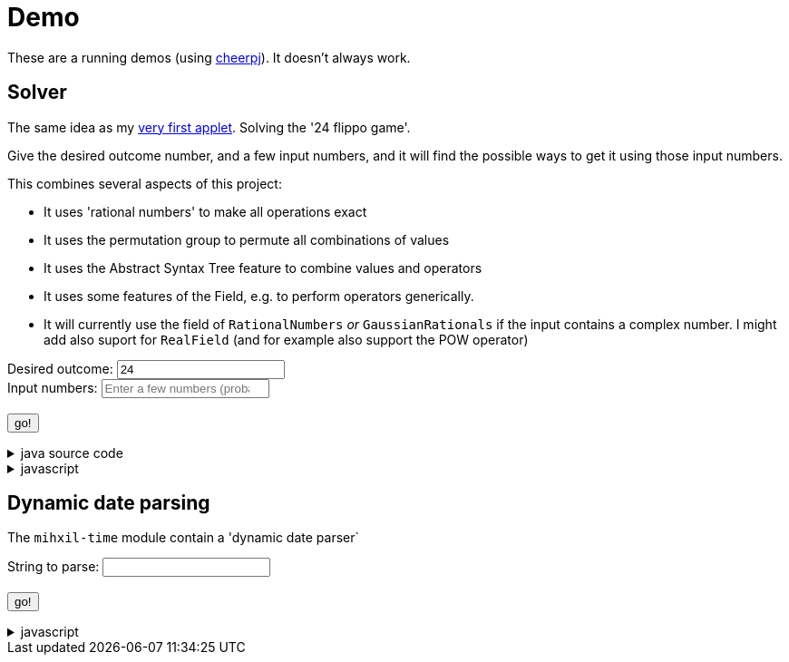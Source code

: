 // DO NOT EDIT THIS FILE IT IS GENERATED!!
= Demo
:docinfo: private
:source-highlighter: coderay


These are a running demos (using link:https://cheerpj.com/docs/getting-started/Java-library[cheerpj]). It doesn't always work.

== Solver

The same idea as my link:https://meeuw.org/flippo/flippo.html[very first applet]. Solving the '24 flippo game'.

Give the desired outcome number, and a few input numbers, and it will find the possible ways to get it using those input numbers.

This combines several aspects of this project:

- It uses 'rational numbers' to make all operations exact
- It uses the permutation group to permute all combinations of values
- It uses the Abstract Syntax Tree feature to combine values and operators
- It uses some features of the Field, e.g. to perform operators generically.
- It will currently use the field of `RationalNumbers` _or_ `GaussianRationals` if the input contains a complex number. I might add also suport for `RealField` (and for example also support the POW operator)

++++
<form id="solver" class="demo">
  <label for="solver_result">Desired outcome:</label>
  <input type="text"
         required="required"
         id="solver_result"  list="solver_result-examples"
         data-parser="parseResult"
         data-error-message="enter one (fractional) number"
         value="24"/>
  <datalist id="solver_result-examples">
     <option value="24">24, the original 24 game value</option>
     <option value="4 1/3">factions are allowed</option>
     <option value="41"></option>
     <option value="120">120, a nicer value for 5 input numbers</option>
   </datalist>
   <br />
  <label for="solver_numbers">Input numbers:</label>
  <input type="text" id="solver_numbers"
         list="solver_numbers-examples"
         required="required"
         placeholder="Enter a few numbers (probably no more than 5)"
          data-parser="parseInput"
          data-error-message="enter one or more (fractional) numbers"
         />
   <datalist id="solver_numbers-examples">
     <option value="8 8 3 3">a hard one to make 24 with</option>
     <option value="4 7 7 7 8" >a hard one to make 120 with</option>

   </datalist>
  <br />
  <output id="solver_output"  for="solver_result solver_numbers"> </output>
  <br />
  <button name="submit">go!</button>
</form>
++++

[%collapsible, title=java source code]
====
This is the source code for the above.
[source,java]
----
package org.meeuw.math.test;

import lombok.Getter;

import java.util.*;
import java.util.concurrent.atomic.AtomicLong;
import java.util.stream.Stream;

import org.meeuw.math.abstractalgebra.Field;
import org.meeuw.math.abstractalgebra.FieldElement;
import org.meeuw.math.abstractalgebra.complex.GaussianRationals;
import org.meeuw.math.abstractalgebra.permutations.PermutationGroup;
import org.meeuw.math.abstractalgebra.rationalnumbers.RationalNumbers;
import org.meeuw.math.arithmetic.ast.*;
import org.meeuw.math.exceptions.MathException;
import org.meeuw.math.exceptions.NotParsable;
import org.meeuw.math.operators.AlgebraicBinaryOperator;

import static org.meeuw.math.CollectionUtils.navigableSet;
import static org.meeuw.math.operators.BasicAlgebraicBinaryOperator.*;

/**
 * A tool to evaluate all possible expressions (of a certain number of rational numbers) (and check if it equals a certain value)
 */
public  class Solver<E extends FieldElement<E>> {

    private static final NavigableSet<AlgebraicBinaryOperator> OPERATORS = navigableSet(
        ADDITION, SUBTRACTION, MULTIPLICATION, DIVISION
    );

    private final AtomicLong tries = new AtomicLong();

    @Getter
    private final Field<E> structure;

    public Solver(Field<E> structure) {
        this.structure = structure;
    }

    public Stream<Expression<E>> stream(E... set) {
        PermutationGroup permutations = PermutationGroup.ofDegree(set.length);

        return permutations.stream()
            .map(permutation -> permutation.permute(set))
            .map(List::of)
            .distinct()
            .flatMap(permuted ->
                AST.stream(
                    permuted,
                    OPERATORS
                )
            )
            .map( e -> e.canonize(structure))
            .distinct()
            .peek(e -> tries.getAndIncrement());
    }



    public Stream<EvaluatedExpression<E>> evaledStream(E... set) {
        return stream(set)
            .map(e -> {
                try {
                    E evaled = e.eval();
                    return new EvaluatedExpression<>(e, evaled);
                } catch (MathException ex) {
                    return null;
                }
            })
            .filter(Objects::nonNull);
    }

    public  static <E extends FieldElement<?>> SolverResult solve(String resultString, String[] numbers) {
        if (resultString.contains("i") || Stream.of(numbers).anyMatch(s -> s.contains("i"))) {
            return solve(GaussianRationals.INSTANCE, resultString, numbers);
        } else {
            return solve(RationalNumbers.INSTANCE, resultString, numbers);
        }

    }

    /**
     *
     */
    public  static <E extends FieldElement<E>> SolverResult solve(Field<E> structure, String resultString, String[] numbers) {

        ParseResult<E> parseResult = ParseResult.parse(structure, resultString, numbers);
        return solve(parseResult);
    }

    public  static <E extends FieldElement<E>> SolverResult solve(ParseResult<E> parseResult) {

        Solver<E> solver = new Solver<>(parseResult.field);
        AtomicLong matches = new AtomicLong();
        return new SolverResult(solver.evaledStream(parseResult.input)
            .filter(e ->
                e.result().eq(parseResult.result)
            ).peek(e -> matches.getAndIncrement())
            .map(EvaluatedExpression::toString),
            solver.tries, matches, parseResult.field);
    }

    public record SolverResult(Stream<String> stream, AtomicLong tries, AtomicLong matches, Field<?> field) {

    }

    public record ParseResult<E extends FieldElement<E>>(
        E result,
        E[] input,
        Field<E> field,
        String resultError,
        String inputError) {

        public static <F extends FieldElement<F>> ParseResult<F> parse(Field<F> field, String resultString, String... input) {
            String resultError = null;
            F  result;
            try {
                result = field.parse(resultString);
            } catch (NotParsable pe) {
                result = null;
                resultError = pe.getMessage();
            }
            String inputError = null;
            F[] set = field.newArray(input.length);
            try {
                for (int i = 0; i < set.length; i++) {
                    set[i] = field.parse(input[i]);
                }
            } catch (NotParsable pe) {
                inputError = pe.getMessage();
            }
            return new ParseResult<>(result, set, field, resultError, inputError);
        }

        public static ParseResult<?> parse(String resultString, String... input) {
            if (resultString.contains("i") || Stream.of(input).anyMatch(s -> s.contains("i"))) {
                return parse(GaussianRationals.INSTANCE, resultString, input);
            } else {
                return parse(RationalNumbers.INSTANCE, resultString, input);
            }
        }

    }

    public static void main(String[] integers) {
        if (integers.length < 3) {
            System.out.println();
            System.exit(1);
        }

        ParseResult<?> parseResult = ParseResult.parse(integers[0], Arrays.copyOfRange(integers, 1, integers.length));
        SolverResult result = Solver.solve(parseResult);
        result.stream().forEach(System.out::println);
        System.out.println("ready, found " + result.matches().get() + ", tried " + result.tries.get() + ", field " + result.field().toString());
    }
}
----
====
[%collapsible, title=javascript]
====
This is the source code for the above.
[source,javascript]
----


async function setupSolver() {

    const form = document.querySelector('#solver');
    const button = form.querySelector('button');
    const buttonText = button.textContent;
    const output = form.querySelector('output');
    const result = form.querySelector("#solver_result");
    const numbers = form.querySelector("#solver_numbers");
    function go() {
        button.textContent = buttonText;
        button.disabled = false;
    }


    const model = {
        ParseResult: null,
        result: null,
        parseIfNeeded: async function() {
          if (this.result == null) {
              await this.parse();
          }
          return this.result;
        },

        parse: async function() {
            const splitNumbers = numbers.value.split(" ");
            if (this.ParseResult == null) {
                this.ParseResult = await setupFormWithClass(button, 'org.meeuw.math.test.Solver$ParseResult');
            }
            this.result = await this.ParseResult.parse(result.value, splitNumbers);
            go();
        },
        parseResult:  async function(input) {
            await this.parse();
            return await this.result.resultError();
        },
        parseInput :  async function(input) {
            await this.parse()
            return await this.result.inputError();
        },
        reset: function() {
            this.result =null;
        }
    };
    result['model'] = model;
    numbers['model'] = model;


    let Solver = null;
    form.onsubmit = async (e) => {
        e.preventDefault();
        Solver = await setupFormWithClass(button, 'org.meeuw.math.test.Solver');

        output.value = '';
        button.textContent = "executing..";
        try {
            const parseResult = await model.parseIfNeeded();
            output.value += "using: " + await (await parseResult.field()).toString();
            const solverResult = await Solver.solve(parseResult);

            const stream = await solverResult.stream();
            const lines = await stream.toArray();
            for (let i = 0; i < lines.length; i++) {
                output.value += "\n" + await lines[i].toString();
            }
            const tries = await (await solverResult.tries()).get();
            const matches = await (await solverResult.matches()).get();
            output.value += `\nFound: ${matches}`;
            output.value += `\nTried: ${tries}`;

        } catch (error) {
            output.value += await error.toString();
        }
        go();

    };
}

----
====


== Dynamic date parsing

The `mihxil-time` module contain a 'dynamic date parser`

++++
<form id="dynamicdate" class="demo">
  <label for="dynamicdate_toparse">String to parse:</label> <input type="text" id="dynamicdate_toparse"  list="dynamicdate_toparse-examples" value="" />
   <datalist id="dynamicdate_toparse-examples">
     <option value="tomorrow"></option>
     <option value="next friday"></option>
   </datalist>
   <br />
  <output id="dynamicdate_output" for="dynamicdate_toparse"> </output>
  <br />
  <button name="submit">go!</button>
</form>
++++

[%collapsible, title=javascript]
====
This is the source code for the above.
[source,javascript]
----


async function setupDynamicDate() {

    const form = document.querySelector('#dynamicdate');
    const button = form.querySelector('button');
    const buttonText = button.textContent;
    const output = form.querySelector('output');



    let DynamicDateTime = null;
    form.onsubmit = async (e) => {
        e.preventDefault();
        DynamicDateTime = await setupFormWithClass(button, 'org.meeuw.time.dateparser.DynamicDateTime');
        button.textContent = "executing..";
        try {
            const parser = await new DynamicDateTime();
            const parseResult = await parser.applyWithException(form.querySelector("#dynamicdate_toparse").value);
            output.value = await parseResult.toString();
        } catch (error) {
            output.value = await error.toString();
        }
        button.textContent = buttonText;
        button.disabled = false;
    };
}

----
====
